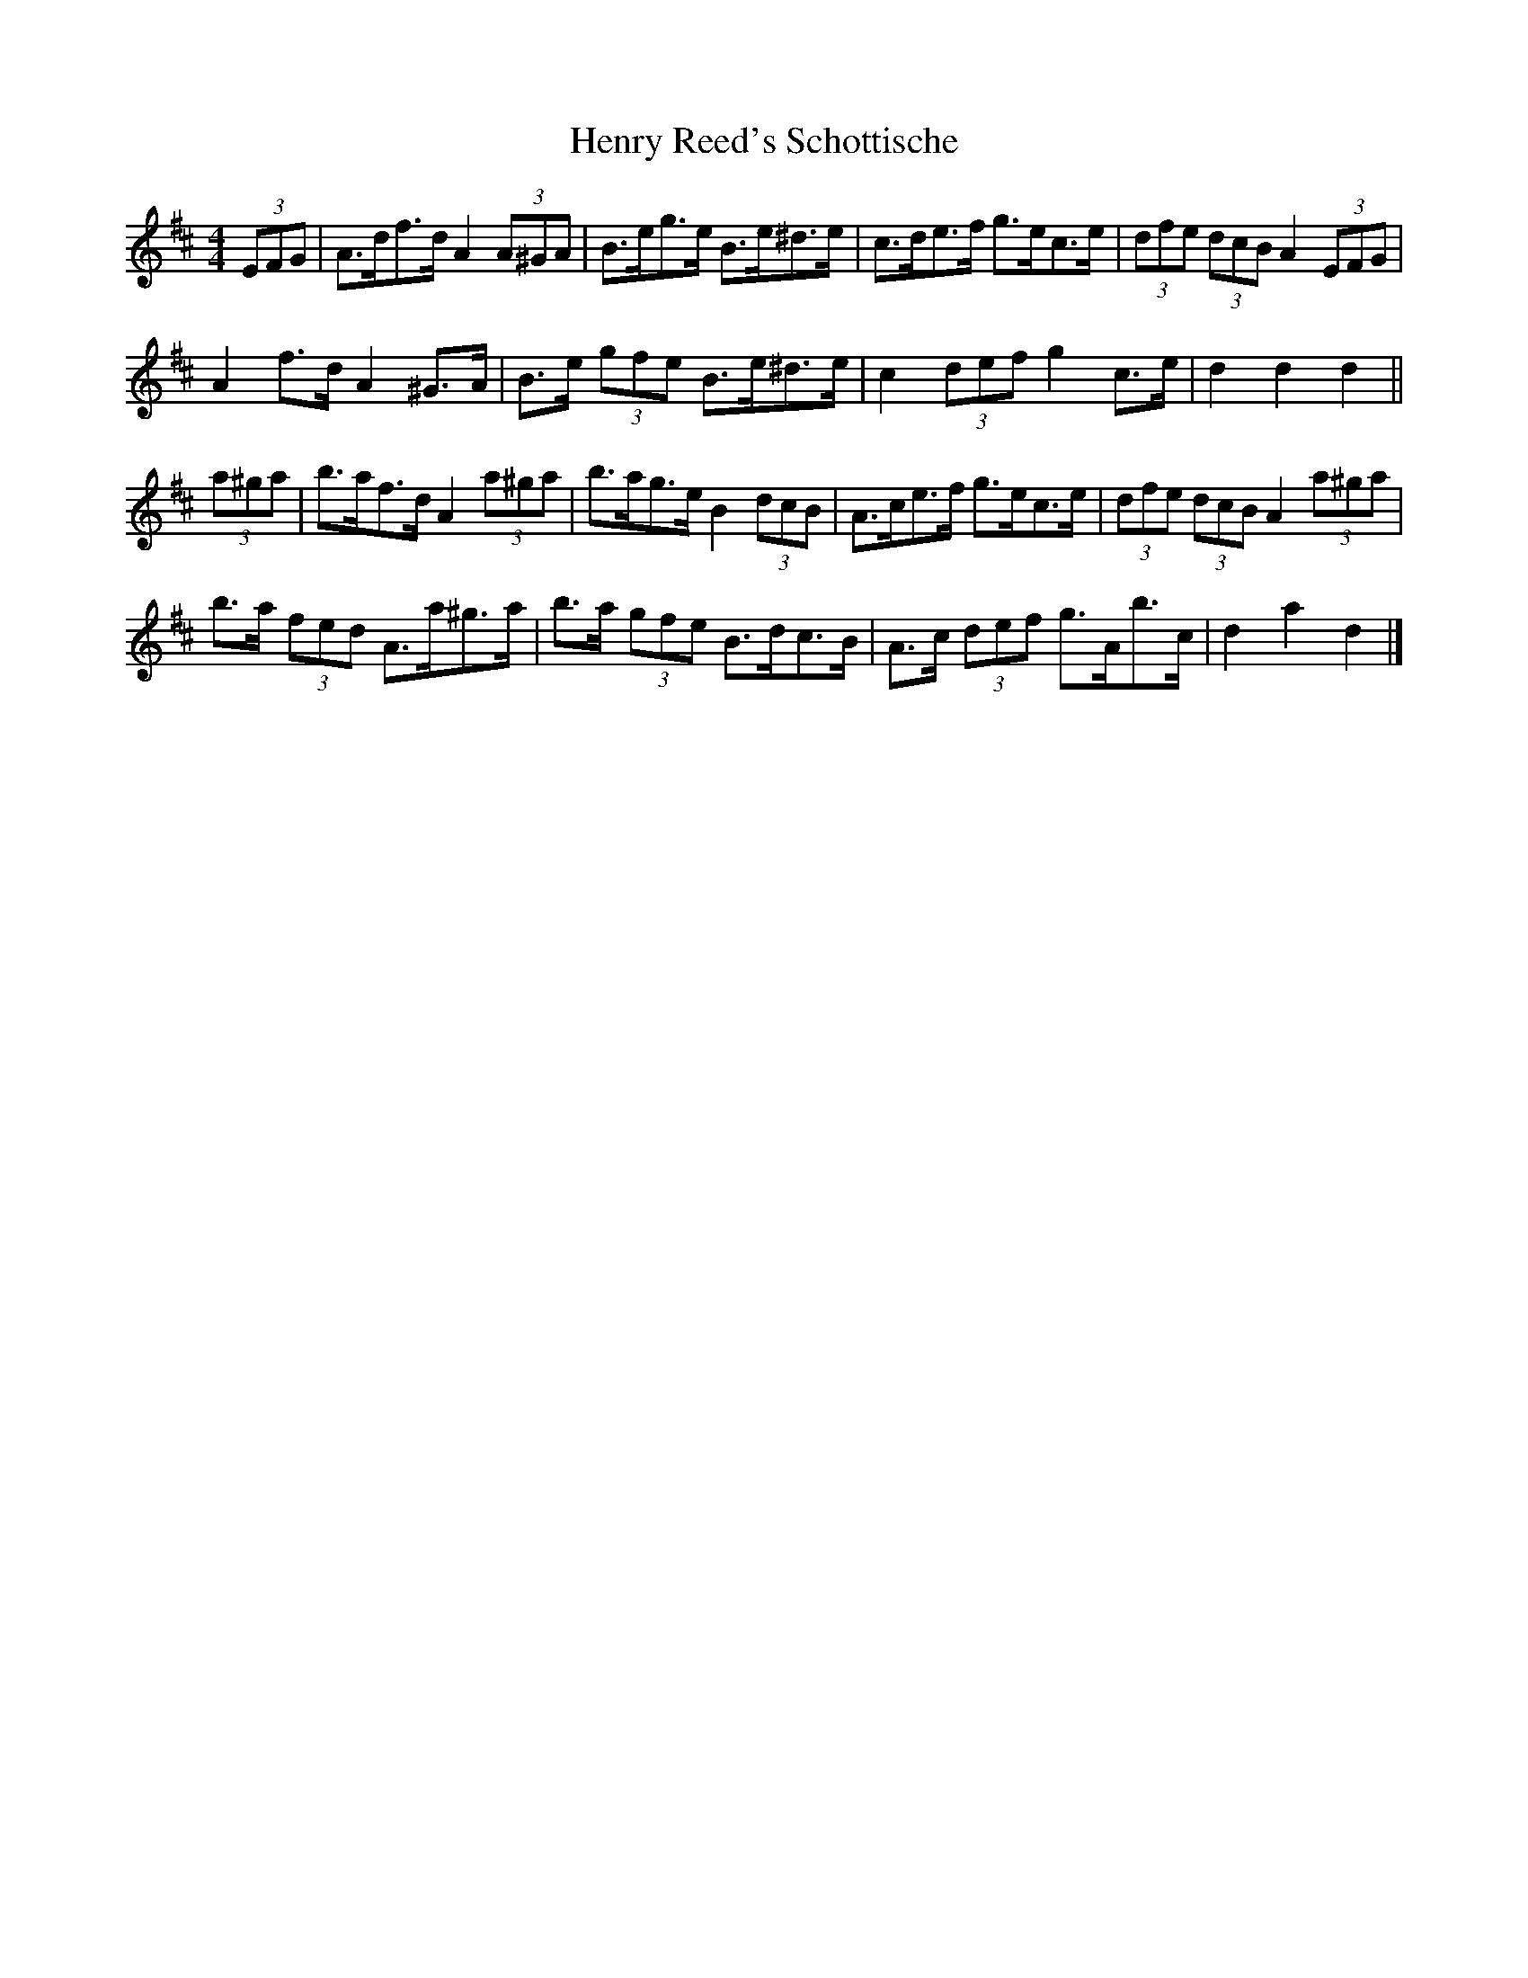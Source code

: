 X: 3
T: Henry Reed's Schottische
Z: ceolachan
S: https://thesession.org/tunes/12737#setting21560
R: barndance
M: 4/4
L: 1/8
K: Dmaj
(3EFG |A>df>d A2 (3A^GA | B>eg>e B>e^d>e | c>de>f g>ec>e | (3dfe (3dcB A2 (3EFG |
A2 f>d A2 ^G>A | B>e (3gfe B>e^d>e | c2 (3def g2 c>e | d2 d2 d2 ||
(3a^ga |b>af>d A2 (3a^ga | b>ag>e B2 (3dcB | A>ce>f g>ec>e | (3dfe (3dcB A2 (3a^ga |
b>a (3fed A>a^g>a | b>a (3gfe B>dc>B | A>c (3def g>Ab>c | d2 a2 d2 |]
